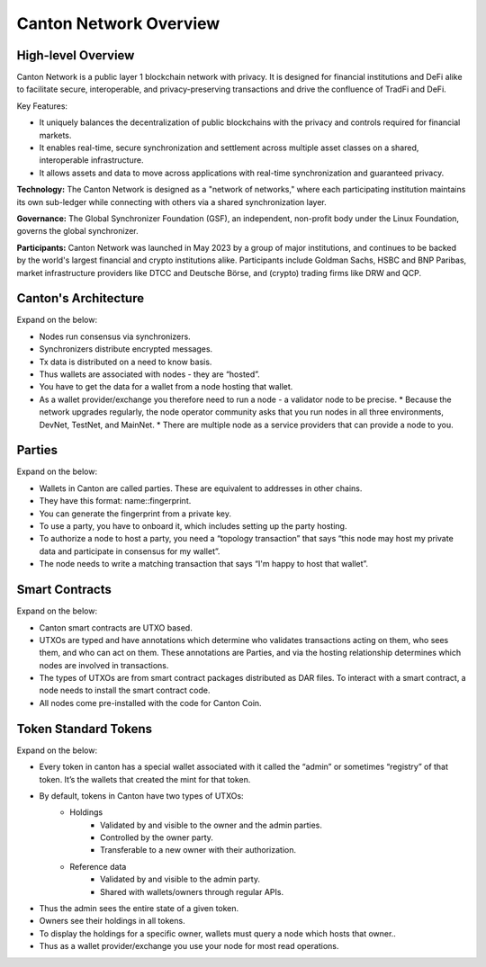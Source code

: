 Canton Network Overview
=======================

High-level Overview
-------------------

Canton Network is a public layer 1 blockchain network with privacy. It is designed for financial institutions and DeFi alike to facilitate secure, interoperable, and privacy-preserving transactions and drive the confluence of TradFi and DeFi.

Key Features:

* It uniquely balances the decentralization of public blockchains with the privacy and controls required for financial markets.
* It enables real-time, secure synchronization and settlement across multiple asset classes on a shared, interoperable infrastructure.
* It allows assets and data to move across applications with real-time synchronization and guaranteed privacy.

**Technology:** The Canton Network is designed as a "network of networks," where each participating institution maintains its own sub-ledger while connecting with others via a shared synchronization layer.

**Governance:** The Global Synchronizer Foundation (GSF), an independent, non-profit body under the Linux Foundation, governs the global synchronizer.

**Participants:** Canton Network was launched in May 2023 by a group of major institutions, and continues to be backed by the world's largest financial and crypto institutions alike. Participants include Goldman Sachs, HSBC and BNP Paribas, market infrastructure providers like DTCC and Deutsche Börse, and (crypto) trading firms like DRW and QCP.

Canton's Architecture
---------------------
Expand on the below:

* Nodes run consensus via synchronizers.
* Synchronizers distribute encrypted messages.
* Tx data is distributed on a need to know basis.
* Thus wallets are associated with nodes - they are “hosted”.
* You have to get the data for a wallet from a node hosting that wallet.
* As a wallet provider/exchange you therefore need to run a node - a validator node to be precise.
  * Because the network upgrades regularly, the node operator community asks that you run nodes in all three environments, DevNet, TestNet, and MainNet.
  * There are multiple node as a service providers that can provide a node to you.

Parties
-------
Expand on the below:

* Wallets in Canton are called parties. These are equivalent to addresses in other chains.
* They have this format: name::fingerprint.
* You can generate the fingerprint from a private key.
* To use a party, you have to onboard it, which includes setting up the party hosting.
* To authorize a node to host a party, you need a “topology transaction” that says “this node may host my private data and participate in consensus for my wallet”.
* The node needs to write a matching transaction that says “I'm happy to host that wallet”.

Smart Contracts
---------------
Expand on the below:

* Canton smart contracts are UTXO based.
* UTXOs are typed and have annotations which determine who validates transactions acting on them, who sees them, and who can act on them. These annotations are Parties, and via the hosting relationship determines which nodes are involved in transactions.
* The types of UTXOs are from smart contract packages distributed as DAR files. To interact with a smart contract, a node needs to install the smart contract code.
* All nodes come pre-installed with the code for Canton Coin.

Token Standard Tokens
---------------------
Expand on the below:

* Every token in canton has a special wallet associated with it called the “admin” or sometimes “registry” of that token. It’s the wallets that created the mint for that token.
* By default, tokens in Canton have two types of UTXOs:
    * Holdings
        * Validated by and visible to the owner and the admin parties.
        * Controlled by the owner party.
        * Transferable to a new owner with their authorization.
    * Reference data
        * Validated by and visible to the admin party.
        * Shared with wallets/owners through regular APIs.
* Thus the admin sees the entire state of a given token.
* Owners see their holdings in all tokens.
* To display the holdings for a specific owner, wallets must query a node which hosts that owner..
* Thus as a wallet provider/exchange you use your node for most read operations.
